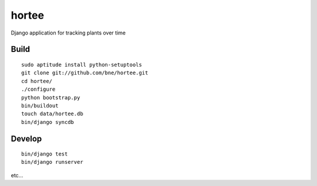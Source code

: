 ======
hortee
======

Django application for tracking plants over time

Build
=====

::

  sudo aptitude install python-setuptools
  git clone git://github.com/bne/hortee.git
  cd hortee/
  ./configure
  python bootstrap.py
  bin/buildout
  touch data/hortee.db
  bin/django syncdb

Develop
=======

::

  bin/django test
  bin/django runserver

etc...








